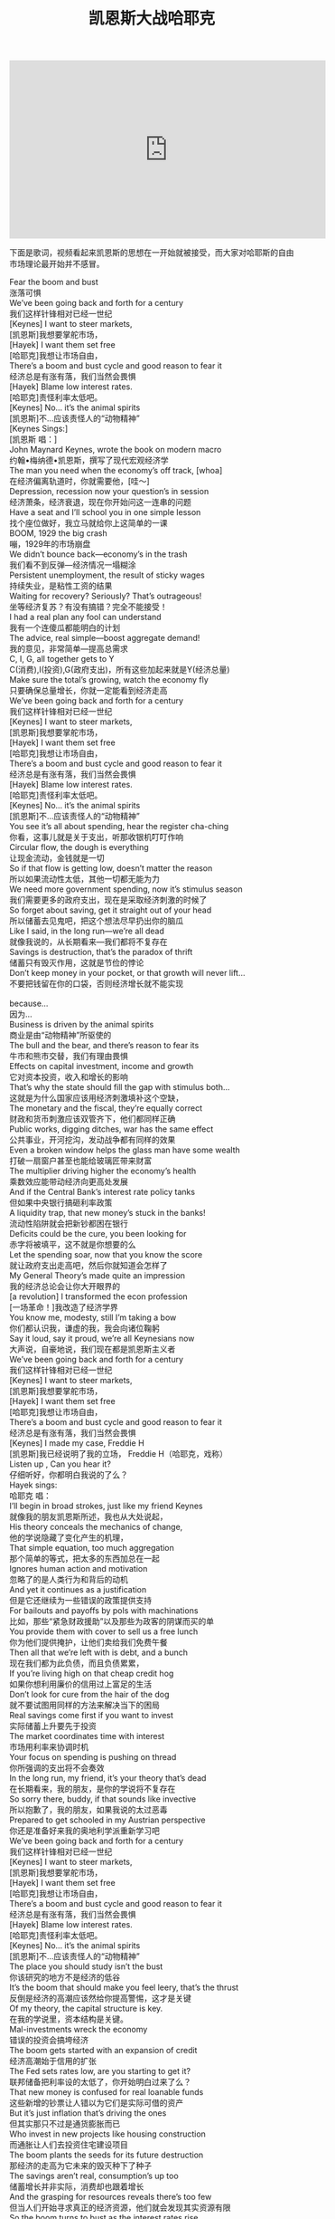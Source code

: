 #+title: 凯恩斯大战哈耶克

#+BEGIN_EXPORT HTML
<iframe width="560" height="315" src="https://www.youtube.com/embed/zimtDfsTAUU" frameborder="0" allow="accelerometer; autoplay; encrypted-media; gyroscope; picture-in-picture" allowfullscreen></iframe>
#+END_EXPORT

下面是歌词，视频看起来凯恩斯的思想在一开始就被接受，而大家对哈耶斯的自由市场理论最开始并不感冒。

#+BEGIN_VERSE
Fear the boom and bust
涨落可惧
We’ve been going back and forth for a century
我们这样针锋相对已经一世纪
[Keynes] I want to steer markets,
[凯恩斯]我想要掌舵市场，
[Hayek] I want them set free
[哈耶克]我想让市场自由，
There’s a boom and bust cycle and good reason to fear it
经济总是有涨有落，我们当然会畏惧
[Hayek] Blame low interest rates.
[哈耶克]责怪利率太低吧。
[Keynes] No… it’s the animal spirits
[凯恩斯]不…应该责怪人的“动物精神”
[Keynes Sings:]
[凯恩斯 唱：]
John Maynard Keynes, wrote the book on modern macro
约翰•梅纳德•凯恩斯，撰写了现代宏观经济学
The man you need when the economy’s off track, [whoa]
在经济偏离轨道时，你就需要他，[哇～]
Depression, recession now your question’s in session
经济萧条，经济衰退，现在你开始问这一连串的问题
Have a seat and I’ll school you in one simple lesson
找个座位做好，我立马就给你上这简单的一课
BOOM, 1929 the big crash
嘣，1929年的市场崩盘
We didn’t bounce back—economy’s in the trash
我们看不到反弹—经济情况一塌糊涂
Persistent unemployment, the result of sticky wages
持续失业，是粘性工资的结果
Waiting for recovery? Seriously? That’s outrageous!
坐等经济复苏？有没有搞错？完全不能接受！
I had a real plan any fool can understand
我有一个连傻瓜都能明白的计划
The advice, real simple—boost aggregate demand!
我的意见，非常简单—提高总需求
C, I, G, all together gets to Y
C(消费),I(投资),G(政府支出)，所有这些加起来就是Y(经济总量)
Make sure the total’s growing, watch the economy fly
只要确保总量增长，你就一定能看到经济走高
We’ve been going back and forth for a century
我们这样针锋相对已经一世纪
[Keynes] I want to steer markets,
[凯恩斯]我想要掌舵市场，
[Hayek] I want them set free
[哈耶克]我想让市场自由，
There’s a boom and bust cycle and good reason to fear it
经济总是有涨有落，我们当然会畏惧
[Hayek] Blame low interest rates.
[哈耶克]责怪利率太低吧。
[Keynes] No… it’s the animal spirits
[凯恩斯]不…应该责怪人的“动物精神”
You see it’s all about spending, hear the register cha-ching
你看，这事儿就是关于支出，听那收银机叮叮作响
Circular flow, the dough is everything
让现金流动，金钱就是一切
So if that flow is getting low, doesn’t matter the reason
所以如果流动性太低，其他一切都无能为力
We need more government spending, now it’s stimulus season
我们需要更多的政府支出，现在是采取经济刺激的时候了
So forget about saving, get it straight out of your head
所以储蓄去见鬼吧，把这个想法尽早扔出你的脑瓜
Like I said, in the long run—we’re all dead
就像我说的，从长期看来—我们都将不复存在
Savings is destruction, that’s the paradox of thrift
储蓄只有毁灭作用，这就是节俭的悖论
Don’t keep money in your pocket, or that growth will never lift…
不要把钱留在你的口袋，否则经济增长就不能实现

because…
因为…
Business is driven by the animal spirits
商业是由“动物精神”所驱使的
The bull and the bear, and there’s reason to fear its
牛市和熊市交替，我们有理由畏惧
Effects on capital investment, income and growth
它对资本投资，收入和增长的影响
That’s why the state should fill the gap with stimulus both…
这就是为什么国家应该用经济刺激填补这个空缺，
The monetary and the fiscal, they’re equally correct
财政和货币刺激应该双管齐下，他们都同样正确
Public works, digging ditches, war has the same effect
公共事业，开河挖沟，发动战争都有同样的效果
Even a broken window helps the glass man have some wealth
打破一扇窗户甚至也能给玻璃匠带来财富
The multiplier driving higher the economy’s health
乘数效应能带动经济向更高处发展
And if the Central Bank’s interest rate policy tanks
但如果中央银行搞砸利率政策
A liquidity trap, that new money’s stuck in the banks!
流动性陷阱就会把新钞都困在银行
Deficits could be the cure, you been looking for
赤字将被填平，这不就是你想要的么
Let the spending soar, now that you know the score
就让政府支出走高吧，然后你就知道会怎样了
My General Theory’s made quite an impression
我的经济总论会让你大开眼界的
[a revolution] I transformed the econ profession
[一场革命！]我改造了经济学界
You know me, modesty, still I’m taking a bow
你们都认识我，谦虚的我，我会向诸位鞠躬
Say it loud, say it proud, we’re all Keynesians now
大声说，自豪地说，我们现在都是凯恩斯主义者
We’ve been going back and forth for a century
我们这样针锋相对已经一世纪
[Keynes] I want to steer markets,
[凯恩斯]我想要掌舵市场，
[Hayek] I want them set free
[哈耶克]我想让市场自由，
There’s a boom and bust cycle and good reason to fear it
经济总是有涨有落，我们当然会畏惧
[Keynes] I made my case, Freddie H
[凯恩斯]我已经说明了我的立场， Freddie H（哈耶克，戏称）
Listen up , Can you hear it?
仔细听好，你都明白我说的了么？
Hayek sings:
哈耶克 唱：
I’ll begin in broad strokes, just like my friend Keynes
就像我的朋友凯恩斯所述，我也从大处说起，
His theory conceals the mechanics of change,
他的学说隐藏了变化产生的机理，
That simple equation, too much aggregation
那个简单的等式，把太多的东西加总在一起
Ignores human action and motivation
忽略了的是人类行为和背后的动机
And yet it continues as a justification
但是它还继续为一些错误的政策提供支持
For bailouts and payoffs by pols with machinations
比如，那些“紧急财政援助”以及那些为政客的阴谋而买的单
You provide them with cover to sell us a free lunch
你为他们提供掩护，让他们卖给我们免费午餐
Then all that we’re left with is debt, and a bunch
现在我们都为此负债，而且负债累累，
If you’re living high on that cheap credit hog
如果你想利用廉价的信用过上富足的生活
Don’t look for cure from the hair of the dog
就不要试图用同样的方法来解决当下的困局
Real savings come first if you want to invest
实际储蓄上升要先于投资
The market coordinates time with interest
市场用利率来协调时机
Your focus on spending is pushing on thread
你所强调的支出将不会奏效
In the long run, my friend, it’s your theory that’s dead
在长期看来，我的朋友，是你的学说将不复存在
So sorry there, buddy, if that sounds like invective
所以抱歉了，我的朋友，如果我说的太过恶毒
Prepared to get schooled in my Austrian perspective
你还是准备好来我的奥地利学派重新学习吧
We’ve been going back and forth for a century
我们这样针锋相对已经一世纪
[Keynes] I want to steer markets,
[凯恩斯]我想要掌舵市场，
[Hayek] I want them set free
[哈耶克]我想让市场自由，
There’s a boom and bust cycle and good reason to fear it
经济总是有涨有落，我们当然会畏惧
[Hayek] Blame low interest rates.
[哈耶克]责怪利率太低吧。
[Keynes] No… it’s the animal spirits
[凯恩斯]不…应该责怪人的“动物精神”
The place you should study isn’t the bust
你该研究的地方不是经济的低谷
It’s the boom that should make you feel leery, that’s the thrust
反倒是经济的高潮应该然给你提高警惕，这才是关键
Of my theory, the capital structure is key.
在我的学说里，资本结构是关键。
Mal-investments wreck the economy
错误的投资会搞垮经济
The boom gets started with an expansion of credit
经济高潮始于信用的扩张
The Fed sets rates low, are you starting to get it?
联邦储备把利率设的太低了，你开始明白过来了么？
That new money is confused for real loanable funds
这些新增的钞票让人错以为它们是实际可借的资产
But it’s just inflation that’s driving the ones
但其实那只不过是通货膨胀而已
Who invest in new projects like housing construction
而通胀让人们去投资住宅建设项目
The boom plants the seeds for its future destruction
那经济的走高为它未来的毁灭种下了种子
The savings aren’t real, consumption’s up too
储蓄增长并非实际，消费却也跟着增长
And the grasping for resources reveals there’s too few
但当人们开始寻求真正的经济资源，他们就会发现其实资源有限
So the boom turns to bust as the interest rates rise
所以经济增长就会随着利率上升而破灭
With the costs of production, price signals were lies
当生产的成本上升，价格上升的信号就成为了一个谎言
The boom was a binge that’s a matter of fact
经济增长只是一场狂欢，这就是事实情况
Now its devalued capital that makes up the slack.
而今贬值的资本将连本带利偿还一切
Whether it’s the late twenties or two thousand and five
无论是上世纪20年代末，还是2005年
Booming bad investments, seems like they’d thrive
错误投资所带来的经济发展，看上去好像一片繁荣（，实则不然）
You must save to invest, don’t use the printing press
你必须先有储蓄才能投资，别指望用印钞机来解决问题
Or a bust will surely follow, an economy depressed
否则泡沫必会破灭，而经济将会面临萧条
Your so-called “stimulus” will make things even worse
你所谓的“经济刺激”只会起反作用
It’s just more of the same, more incentives perverse
它犯了同样的错误，而且激励设计更加荒谬
And that credit crunch ain’t a liquidity trap
且信用紧缩并不是流动性陷阱
Just a broke banking system, I’m done, that’s a wrap.
这银行系统错误连篇，我说完了，就这样了。
We’ve been going back and forth for a century
我们这样针锋相对已经一世纪
[Keynes] I want to steer markets,
[凯恩斯]我想要掌舵市场，
[Hayek] I want them set free
[哈耶克]我想让市场更自由，
There’s a boom and bust cycle and good reason to fear it
经济总是有涨有落，我们当然会畏惧
[Hayek] Blame low interest rates.
[哈耶克]责怪利率太低吧。
[Keynes] No… it’s the animal spirits
[凯恩斯]不…应该责怪人的“动物精神”

“The ideas of economists and political philosophers, both when they are right and when they are wrong, are more powerful than is commonly understood. Indeed the world is ruled by little else. Practical men, who believe themselves to be quite exempt from any intellectual influence, are usually the slaves of some defunct economist.”
John Maynard Keynes
The General Theory of Employment, Interest and Money
“无论是对是错，经济学家和政治哲学家们的想法都是非常有力的。我承认，这个世界表面上来看是被一些微不足道的个体所控制着的。那些从事实际控制工作的个体会觉得他们的行为是不受学术世界的影响的。然而很多时候，他们只不过是那些已故的经济学家的奴隶而已。”
约翰•梅纳德•凯恩斯
《就业、利息和货币通论》

“The curious task of economics is to demonstrate to men how little they really know about what they imagine they can design.”
F A Hayek
The Fatal Conceit
“经济学有一个有意思的作用就是向人们证明，对于那些我们自以为可以设计好的机制，我们的知识其实远远不够。”
弗里德里希·奥古斯特·冯·哈耶克
《致命的自负》
#+END_VERSE